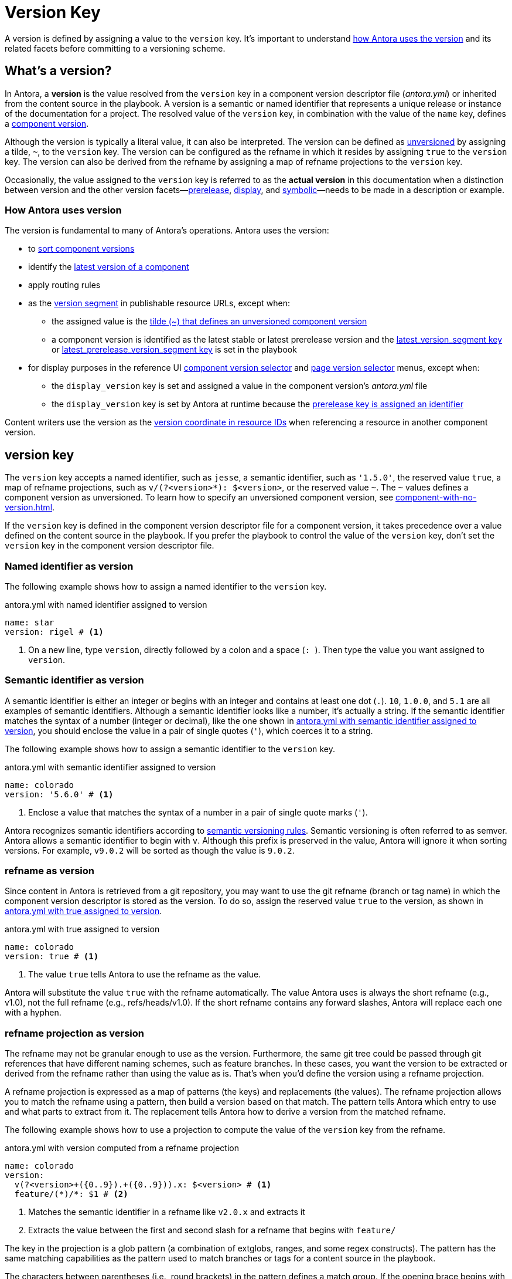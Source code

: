 = Version Key
:description: A version is resolved from the version key in a component version descriptor file (antora.yml) or inherited from a content source in the playbook.
:mdash: &#8212;

A version is defined by assigning a value to the `version` key.
It's important to understand <<usage,how Antora uses the version>> and its related facets before committing to a versioning scheme.

== What's a version?

In Antora, a [.term]*version* is the value resolved from the `version` key in a component version descriptor file ([.path]_antora.yml_) or inherited from the content source in the playbook.
A version is a semantic or named identifier that represents a unique release or instance of the documentation for a project.
The resolved value of the `version` key, in combination with the value of the `name` key, defines a xref:component-version.adoc[component version].

Although the version is typically a literal value, it can also be interpreted.
The version can be defined as xref:component-with-no-version.adoc[unversioned] by assigning a tilde, `~`, to the `version` key.
The version can be configured as the refname in which it resides by assigning `true` to the `version` key.
The version can also be derived from the refname by assigning a map of refname projections to the `version` key.

Occasionally, the value assigned to the `version` key is referred to as the [.term]*actual version* in this documentation when a distinction between version and the other version facets--xref:version-facets.adoc#prerelease[prerelease], xref:version-facets.adoc#display[display], and xref:version-facets.adoc#symbolic[symbolic]{mdash}needs to be made in a description or example.

[#usage]
=== How Antora uses version

The version is fundamental to many of Antora's operations.
Antora uses the version:

* to xref:how-component-versions-are-sorted.adoc[sort component versions]
* identify the xref:how-component-versions-are-sorted.adoc#latest-version[latest version of a component]
* apply routing rules
* as the xref:how-antora-builds-urls.adoc#version[version segment] in publishable resource URLs, except when:
** the assigned value is the xref:component-with-no-version.adoc[tilde (~) that defines an unversioned component version]
** a component version is identified as the latest stable or latest prerelease version and the xref:playbook:urls-latest-version-segment.adoc[latest_version_segment key] or xref:playbook:urls-latest-prerelease-version-segment.adoc[latest_prerelease_version_segment key] is set in the playbook
* for display purposes in the reference UI xref:navigation:index.adoc#component-dropdown[component version selector] and xref:navigation:index.adoc#page-dropdown[page version selector] menus, except when:
** the `display_version` key is set and assigned a value in the component version's [.path]_antora.yml_ file
** the `display_version` key is set by Antora at runtime because the xref:component-prerelease.adoc#identifier[prerelease key is assigned an identifier]

Content writers use the version as the xref:page:resource-id-coordinates.adoc#id-version[version coordinate in resource IDs] when referencing a resource in another component version.

[#key]
== version key

The `version` key accepts a named identifier, such as `jesse`, a semantic identifier, such as `'1.5.0'`, the reserved value `true`, a map of refname projections, such as `+v/(?<version>*): $<version>+`, or the reserved value `~`.
The `~` values defines a component version as unversioned.
To learn how to specify an unversioned component version, see xref:component-with-no-version.adoc[].

If the `version` key is defined in the component version descriptor file for a component version, it takes precedence over a value defined on the content source in the playbook.
If you prefer the playbook to control the value of the `version` key, don't set the `version` key in the component version descriptor file.
// TODO: The above sentence needs to be evaluated.

[#named-identifier]
=== Named identifier as version

The following example shows how to assign a named identifier to the `version` key.

.antora.yml with named identifier assigned to version
[#ex-name,yaml]
----
name: star
version: rigel # <.>
----
<.> On a new line, type `version`, directly followed by a colon and a space (`:{sp}`).
Then type the value you want assigned to `version`.

[#semver-identifier]
=== Semantic identifier as version

A semantic identifier is either an integer or begins with an integer and contains at least one dot (`.`).
`10`, `1.0.0`, and `5.1` are all examples of semantic identifiers.
Although a semantic identifier looks like a number, it's actually a string.
If the semantic identifier matches the syntax of a number (integer or decimal), like the one shown in <<ex-semver>>, you should enclose the value in a pair of single quotes (`'`), which coerces it to a string.

The following example shows how to assign a semantic identifier to the `version` key.

.antora.yml with semantic identifier assigned to version
[#ex-semver,yaml]
----
name: colorado
version: '5.6.0' # <.>
----
<.> Enclose a value that matches the syntax of a number in a pair of single quote marks (`'`).

Antora recognizes semantic identifiers according to https://semver.org[semantic versioning rules].
Semantic versioning is often referred to as semver.
Antora allows a semantic identifier to begin with `v`.
Although this prefix is preserved in the value, Antora will ignore it when sorting versions.
For example, `v9.0.2` will be sorted as though the value is `9.0.2`.

[#refname]
=== refname as version

Since content in Antora is retrieved from a git repository, you may want to use the git refname (branch or tag name) in which the component version descriptor is stored as the version.
To do so, assign the reserved value `true` to the version, as shown in <<ex-refname>>.

.antora.yml with true assigned to version
[#ex-refname,yaml]
----
name: colorado
version: true # <.>
----
<.> The value `true` tells Antora to use the refname as the value.

Antora will substitute the value `true` with the refname automatically.
The value Antora uses is always the short refname (e.g., v1.0), not the full refname (e.g., refs/heads/v1.0).
If the short refname contains any forward slashes, Antora will replace each one with a hyphen.

[#refname-projection]
=== refname projection as version

The refname may not be granular enough to use as the version.
Furthermore, the same git tree could be passed through git references that have different naming schemes, such as feature branches.
In these cases, you want the version to be extracted or derived from the refname rather than using the value as is.
That's when you'd define the version using a refname projection.

A refname projection is expressed as a map of patterns (the keys) and replacements (the values).
The refname projection allows you to match the refname using a pattern, then build a version based on that match.
The pattern tells Antora which entry to use and what parts to extract from it.
The replacement tells Antora how to derive a version from the matched refname.

The following example shows how to use a projection to compute the value of the `version` key from the refname.

.antora.yml with version computed from a refname projection
[#ex-projection,yaml]
----
name: colorado
version:
  v(?<version>+({0..9}).+({0..9})).x: $<version> # <.>
  feature/(*)/*: $1 # <.>
----
<.> Matches the semantic identifier in a refname like `v2.0.x` and extracts it
<.> Extracts the value between the first and second slash for a refname that begins with `feature/`

The key in the projection is a glob pattern (a combination of extglobs, ranges, and some regex constructs).
The pattern has the same matching capabilities as the pattern used to match branches or tags for a content source in the playbook.

The characters between parentheses (i.e., round brackets) in the pattern defines a match group.
If the opening brace begins with `?<name>`, that group is assigned to the name specified between the angle brackets.
Otherwise, the group is assigned to a 1-based index according to the group's position in the pattern.

The match groups can be referenced in the replacement.
A match group reference is preceded by a dollar sign (`$`).
A named group can be referenced using `$<name>`, where the name is once again specified between the angle brackets.
An indexed group can be referenced by its number, such as `$1`.
You can reference the entire refname using `$&`.

If the match group contains any forward slashes, Antora will replace each one with a hyphen.

Antora will use the value of the first pattern it matches.
If none of the patterns match the refname, Antora will fallback to using the refname as the version.

[#requirements]
== Value requirements

A literal value assigned to the `version` key can contain letters, numbers, periods (`.`), underscores (`+_+`), and hyphens (`-`).
To ensure portability between host platforms, letters used in the `version` value should be lowercase.

The value *cannot* contain spaces, forward slashes (`/`), or HTML special characters (`&`, `<`, or `>`).
See xref:component-display-version.adoc[] to learn how to represent a version that contains spaces, uppercase letters, and other characters in the UI menus.
